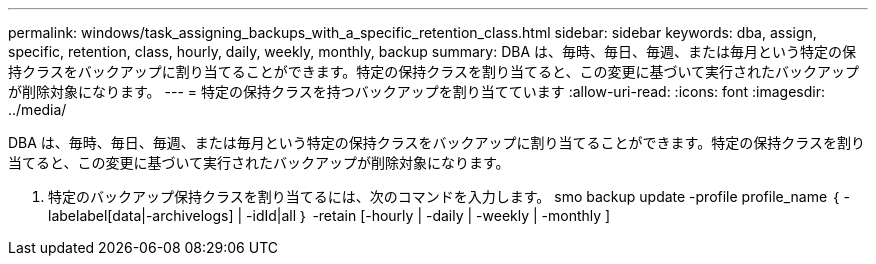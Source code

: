 ---
permalink: windows/task_assigning_backups_with_a_specific_retention_class.html 
sidebar: sidebar 
keywords: dba, assign, specific, retention, class, hourly, daily, weekly, monthly, backup 
summary: DBA は、毎時、毎日、毎週、または毎月という特定の保持クラスをバックアップに割り当てることができます。特定の保持クラスを割り当てると、この変更に基づいて実行されたバックアップが削除対象になります。 
---
= 特定の保持クラスを持つバックアップを割り当てています
:allow-uri-read: 
:icons: font
:imagesdir: ../media/


[role="lead"]
DBA は、毎時、毎日、毎週、または毎月という特定の保持クラスをバックアップに割り当てることができます。特定の保持クラスを割り当てると、この変更に基づいて実行されたバックアップが削除対象になります。

. 特定のバックアップ保持クラスを割り当てるには、次のコマンドを入力します。 smo backup update -profile profile_name ｛ -labelabel[data|-archivelogs] | -idId|all ｝ -retain [-hourly | -daily | -weekly | -monthly ]

